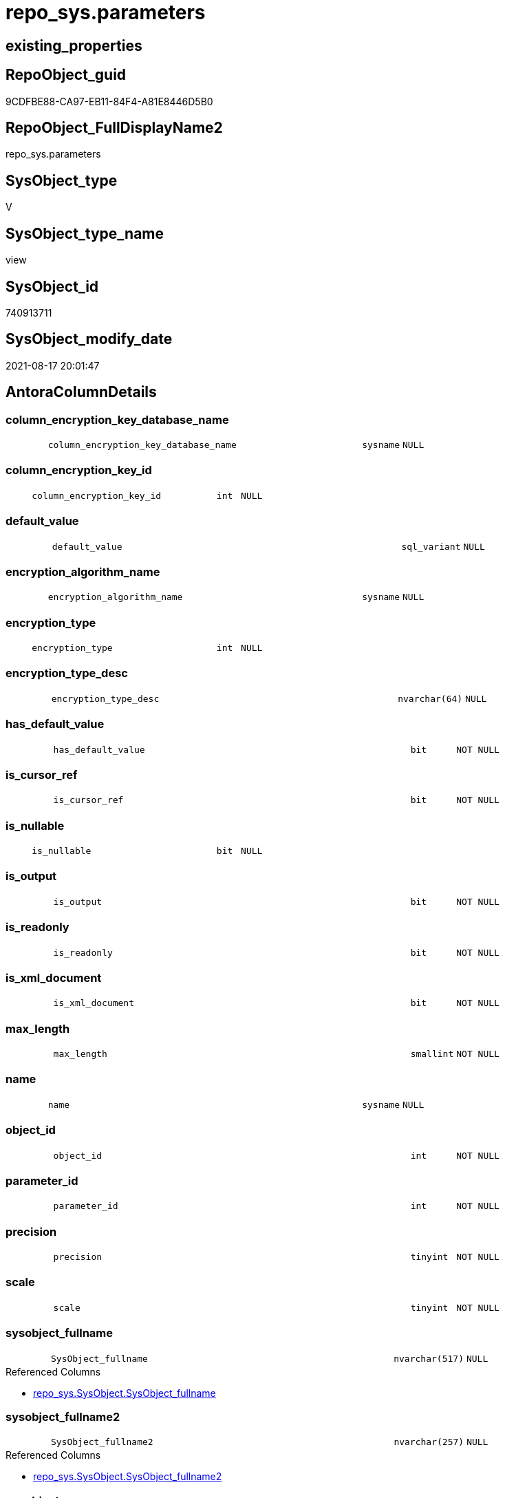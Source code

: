// tag::HeaderFullDisplayName[]
= repo_sys.parameters
// end::HeaderFullDisplayName[]

== existing_properties

// tag::existing_properties[]
:ExistsProperty--antorareferencedlist:
:ExistsProperty--antorareferencinglist:
:ExistsProperty--is_repo_managed:
:ExistsProperty--is_ssas:
:ExistsProperty--referencedobjectlist:
:ExistsProperty--sql_modules_definition:
:ExistsProperty--FK:
:ExistsProperty--Columns:
// end::existing_properties[]

== RepoObject_guid

// tag::RepoObject_guid[]
9CDFBE88-CA97-EB11-84F4-A81E8446D5B0
// end::RepoObject_guid[]

== RepoObject_FullDisplayName2

// tag::RepoObject_FullDisplayName2[]
repo_sys.parameters
// end::RepoObject_FullDisplayName2[]

== SysObject_type

// tag::SysObject_type[]
V 
// end::SysObject_type[]

== SysObject_type_name

// tag::SysObject_type_name[]
view
// end::SysObject_type_name[]

== SysObject_id

// tag::SysObject_id[]
740913711
// end::SysObject_id[]

== SysObject_modify_date

// tag::SysObject_modify_date[]
2021-08-17 20:01:47
// end::SysObject_modify_date[]

== AntoraColumnDetails

// tag::AntoraColumnDetails[]
[#column-column_encryption_key_database_name]
=== column_encryption_key_database_name

[cols="d,8m,m,m,m,d"]
|===
|
|column_encryption_key_database_name
|sysname
|NULL
|
|
|===


[#column-column_encryption_key_id]
=== column_encryption_key_id

[cols="d,8m,m,m,m,d"]
|===
|
|column_encryption_key_id
|int
|NULL
|
|
|===


[#column-default_value]
=== default_value

[cols="d,8m,m,m,m,d"]
|===
|
|default_value
|sql_variant
|NULL
|
|
|===


[#column-encryption_algorithm_name]
=== encryption_algorithm_name

[cols="d,8m,m,m,m,d"]
|===
|
|encryption_algorithm_name
|sysname
|NULL
|
|
|===


[#column-encryption_type]
=== encryption_type

[cols="d,8m,m,m,m,d"]
|===
|
|encryption_type
|int
|NULL
|
|
|===


[#column-encryption_type_desc]
=== encryption_type_desc

[cols="d,8m,m,m,m,d"]
|===
|
|encryption_type_desc
|nvarchar(64)
|NULL
|
|
|===


[#column-has_default_value]
=== has_default_value

[cols="d,8m,m,m,m,d"]
|===
|
|has_default_value
|bit
|NOT NULL
|
|
|===


[#column-is_cursor_ref]
=== is_cursor_ref

[cols="d,8m,m,m,m,d"]
|===
|
|is_cursor_ref
|bit
|NOT NULL
|
|
|===


[#column-is_nullable]
=== is_nullable

[cols="d,8m,m,m,m,d"]
|===
|
|is_nullable
|bit
|NULL
|
|
|===


[#column-is_output]
=== is_output

[cols="d,8m,m,m,m,d"]
|===
|
|is_output
|bit
|NOT NULL
|
|
|===


[#column-is_readonly]
=== is_readonly

[cols="d,8m,m,m,m,d"]
|===
|
|is_readonly
|bit
|NOT NULL
|
|
|===


[#column-is_xml_document]
=== is_xml_document

[cols="d,8m,m,m,m,d"]
|===
|
|is_xml_document
|bit
|NOT NULL
|
|
|===


[#column-max_length]
=== max_length

[cols="d,8m,m,m,m,d"]
|===
|
|max_length
|smallint
|NOT NULL
|
|
|===


[#column-name]
=== name

[cols="d,8m,m,m,m,d"]
|===
|
|name
|sysname
|NULL
|
|
|===


[#column-object_id]
=== object_id

[cols="d,8m,m,m,m,d"]
|===
|
|object_id
|int
|NOT NULL
|
|
|===


[#column-parameter_id]
=== parameter_id

[cols="d,8m,m,m,m,d"]
|===
|
|parameter_id
|int
|NOT NULL
|
|
|===


[#column-precision]
=== precision

[cols="d,8m,m,m,m,d"]
|===
|
|precision
|tinyint
|NOT NULL
|
|
|===


[#column-scale]
=== scale

[cols="d,8m,m,m,m,d"]
|===
|
|scale
|tinyint
|NOT NULL
|
|
|===


[#column-sysobject_fullname]
=== sysobject_fullname

[cols="d,8m,m,m,m,d"]
|===
|
|SysObject_fullname
|nvarchar(517)
|NULL
|
|
|===

.Referenced Columns
--
* xref:repo_sys.sysobject.adoc#column-sysobject_fullname[+repo_sys.SysObject.SysObject_fullname+]
--


[#column-sysobject_fullname2]
=== sysobject_fullname2

[cols="d,8m,m,m,m,d"]
|===
|
|SysObject_fullname2
|nvarchar(257)
|NULL
|
|
|===

.Referenced Columns
--
* xref:repo_sys.sysobject.adoc#column-sysobject_fullname2[+repo_sys.SysObject.SysObject_fullname2+]
--


[#column-sysobject_name]
=== sysobject_name

[cols="d,8m,m,m,m,d"]
|===
|
|SysObject_name
|sysname
|NULL
|
|
|===

.Referenced Columns
--
* xref:repo_sys.sysobject.adoc#column-sysobject_name[+repo_sys.SysObject.SysObject_name+]
--


[#column-sysobject_repoobject_guid]
=== sysobject_repoobject_guid

[cols="d,8m,m,m,m,d"]
|===
|
|SysObject_RepoObject_guid
|uniqueidentifier
|NULL
|
|
|===

.Referenced Columns
--
* xref:repo_sys.sysobject.adoc#column-sysobject_repoobject_guid[+repo_sys.SysObject.SysObject_RepoObject_guid+]
--

.Referencing Columns
--
* xref:docs.repoobject_parameterlist.adoc#column-repoobject_guid[+docs.RepoObject_ParameterList.RepoObject_guid+]
--


[#column-sysobject_schema_name]
=== sysobject_schema_name

[cols="d,8m,m,m,m,d"]
|===
|
|SysObject_schema_name
|sysname
|NULL
|
|
|===

.Referenced Columns
--
* xref:repo_sys.sysobject.adoc#column-sysobject_schema_name[+repo_sys.SysObject.SysObject_schema_name+]
--


[#column-sysobject_type]
=== sysobject_type

[cols="d,8m,m,m,m,d"]
|===
|
|SysObject_type
|char(2)
|NULL
|
|
|===

.Referenced Columns
--
* xref:repo_sys.sysobject.adoc#column-type[+repo_sys.SysObject.type+]
--


[#column-system_type_id]
=== system_type_id

[cols="d,8m,m,m,m,d"]
|===
|
|system_type_id
|tinyint
|NOT NULL
|
|
|===


[#column-user_type_fullname]
=== user_type_fullname

[cols="d,8m,m,m,m,d"]
|===
|
|user_type_fullname
|nvarchar(182)
|NULL
|
|
|===


[#column-user_type_id]
=== user_type_id

[cols="d,8m,m,m,m,d"]
|===
|
|user_type_id
|int
|NOT NULL
|
|
|===


[#column-user_type_name]
=== user_type_name

[cols="d,8m,m,m,m,d"]
|===
|
|user_type_name
|sysname
|NULL
|
|
|===


[#column-xml_collection_id]
=== xml_collection_id

[cols="d,8m,m,m,m,d"]
|===
|
|xml_collection_id
|int
|NOT NULL
|
|
|===


// end::AntoraColumnDetails[]

== AntoraMeasureDetails

// tag::AntoraMeasureDetails[]

// end::AntoraMeasureDetails[]

== AntoraPkColumnTableRows

// tag::AntoraPkColumnTableRows[]





























// end::AntoraPkColumnTableRows[]

== AntoraNonPkColumnTableRows

// tag::AntoraNonPkColumnTableRows[]
|
|<<column-column_encryption_key_database_name>>
|sysname
|NULL
|
|

|
|<<column-column_encryption_key_id>>
|int
|NULL
|
|

|
|<<column-default_value>>
|sql_variant
|NULL
|
|

|
|<<column-encryption_algorithm_name>>
|sysname
|NULL
|
|

|
|<<column-encryption_type>>
|int
|NULL
|
|

|
|<<column-encryption_type_desc>>
|nvarchar(64)
|NULL
|
|

|
|<<column-has_default_value>>
|bit
|NOT NULL
|
|

|
|<<column-is_cursor_ref>>
|bit
|NOT NULL
|
|

|
|<<column-is_nullable>>
|bit
|NULL
|
|

|
|<<column-is_output>>
|bit
|NOT NULL
|
|

|
|<<column-is_readonly>>
|bit
|NOT NULL
|
|

|
|<<column-is_xml_document>>
|bit
|NOT NULL
|
|

|
|<<column-max_length>>
|smallint
|NOT NULL
|
|

|
|<<column-name>>
|sysname
|NULL
|
|

|
|<<column-object_id>>
|int
|NOT NULL
|
|

|
|<<column-parameter_id>>
|int
|NOT NULL
|
|

|
|<<column-precision>>
|tinyint
|NOT NULL
|
|

|
|<<column-scale>>
|tinyint
|NOT NULL
|
|

|
|<<column-sysobject_fullname>>
|nvarchar(517)
|NULL
|
|

|
|<<column-sysobject_fullname2>>
|nvarchar(257)
|NULL
|
|

|
|<<column-sysobject_name>>
|sysname
|NULL
|
|

|
|<<column-sysobject_repoobject_guid>>
|uniqueidentifier
|NULL
|
|

|
|<<column-sysobject_schema_name>>
|sysname
|NULL
|
|

|
|<<column-sysobject_type>>
|char(2)
|NULL
|
|

|
|<<column-system_type_id>>
|tinyint
|NOT NULL
|
|

|
|<<column-user_type_fullname>>
|nvarchar(182)
|NULL
|
|

|
|<<column-user_type_id>>
|int
|NOT NULL
|
|

|
|<<column-user_type_name>>
|sysname
|NULL
|
|

|
|<<column-xml_collection_id>>
|int
|NOT NULL
|
|

// end::AntoraNonPkColumnTableRows[]

== AntoraIndexList

// tag::AntoraIndexList[]

// end::AntoraIndexList[]

== AntoraParameterList

// tag::AntoraParameterList[]

// end::AntoraParameterList[]

== Other tags

source: property.RepoObjectProperty_cross As rop_cross


=== additional_reference_csv

// tag::additional_reference_csv[]

// end::additional_reference_csv[]


=== AdocUspSteps

// tag::adocuspsteps[]

// end::adocuspsteps[]


=== AntoraReferencedList

// tag::antorareferencedlist[]
* xref:repo_sys.sysobject.adoc[]
* xref:sys_dwh.parameters.adoc[]
* xref:sys_dwh.types.adoc[]
// end::antorareferencedlist[]


=== AntoraReferencingList

// tag::antorareferencinglist[]
* xref:docs.repoobject_parameterlist.adoc[]
// end::antorareferencinglist[]


=== Description

// tag::description[]

// end::description[]


=== exampleUsage

// tag::exampleusage[]

// end::exampleusage[]


=== exampleUsage_2

// tag::exampleusage_2[]

// end::exampleusage_2[]


=== exampleUsage_3

// tag::exampleusage_3[]

// end::exampleusage_3[]


=== exampleUsage_4

// tag::exampleusage_4[]

// end::exampleusage_4[]


=== exampleUsage_5

// tag::exampleusage_5[]

// end::exampleusage_5[]


=== exampleWrong_Usage

// tag::examplewrong_usage[]

// end::examplewrong_usage[]


=== has_execution_plan_issue

// tag::has_execution_plan_issue[]

// end::has_execution_plan_issue[]


=== has_get_referenced_issue

// tag::has_get_referenced_issue[]

// end::has_get_referenced_issue[]


=== has_history

// tag::has_history[]

// end::has_history[]


=== has_history_columns

// tag::has_history_columns[]

// end::has_history_columns[]


=== InheritanceType

// tag::inheritancetype[]

// end::inheritancetype[]


=== is_persistence

// tag::is_persistence[]

// end::is_persistence[]


=== is_persistence_check_duplicate_per_pk

// tag::is_persistence_check_duplicate_per_pk[]

// end::is_persistence_check_duplicate_per_pk[]


=== is_persistence_check_for_empty_source

// tag::is_persistence_check_for_empty_source[]

// end::is_persistence_check_for_empty_source[]


=== is_persistence_delete_changed

// tag::is_persistence_delete_changed[]

// end::is_persistence_delete_changed[]


=== is_persistence_delete_missing

// tag::is_persistence_delete_missing[]

// end::is_persistence_delete_missing[]


=== is_persistence_insert

// tag::is_persistence_insert[]

// end::is_persistence_insert[]


=== is_persistence_truncate

// tag::is_persistence_truncate[]

// end::is_persistence_truncate[]


=== is_persistence_update_changed

// tag::is_persistence_update_changed[]

// end::is_persistence_update_changed[]


=== is_repo_managed

// tag::is_repo_managed[]
0
// end::is_repo_managed[]


=== is_ssas

// tag::is_ssas[]
0
// end::is_ssas[]


=== microsoft_database_tools_support

// tag::microsoft_database_tools_support[]

// end::microsoft_database_tools_support[]


=== MS_Description

// tag::ms_description[]

// end::ms_description[]


=== persistence_source_RepoObject_fullname

// tag::persistence_source_repoobject_fullname[]

// end::persistence_source_repoobject_fullname[]


=== persistence_source_RepoObject_fullname2

// tag::persistence_source_repoobject_fullname2[]

// end::persistence_source_repoobject_fullname2[]


=== persistence_source_RepoObject_guid

// tag::persistence_source_repoobject_guid[]

// end::persistence_source_repoobject_guid[]


=== persistence_source_RepoObject_xref

// tag::persistence_source_repoobject_xref[]

// end::persistence_source_repoobject_xref[]


=== pk_index_guid

// tag::pk_index_guid[]

// end::pk_index_guid[]


=== pk_IndexPatternColumnDatatype

// tag::pk_indexpatterncolumndatatype[]

// end::pk_indexpatterncolumndatatype[]


=== pk_IndexPatternColumnName

// tag::pk_indexpatterncolumnname[]

// end::pk_indexpatterncolumnname[]


=== pk_IndexSemanticGroup

// tag::pk_indexsemanticgroup[]

// end::pk_indexsemanticgroup[]


=== ReferencedObjectList

// tag::referencedobjectlist[]
* [repo_sys].[SysObject]
* [sys_dwh].[parameters]
* [sys_dwh].[types]
// end::referencedobjectlist[]


=== usp_persistence_RepoObject_guid

// tag::usp_persistence_repoobject_guid[]

// end::usp_persistence_repoobject_guid[]


=== UspExamples

// tag::uspexamples[]

// end::uspexamples[]


=== uspgenerator_usp_id

// tag::uspgenerator_usp_id[]

// end::uspgenerator_usp_id[]


=== UspParameters

// tag::uspparameters[]

// end::uspparameters[]

== Boolean Attributes

source: property.RepoObjectProperty WHERE property_int = 1

// tag::boolean_attributes[]

// end::boolean_attributes[]

== sql_modules_definition

// tag::sql_modules_definition[]
[%collapsible]
=======
[source,sql]
----

CREATE View repo_sys.parameters
As
Select
    par.object_id
  , par.name
  , par.parameter_id
  , par.system_type_id
  , par.user_type_id
  , par.max_length
  , par.precision
  , par.scale
  , par.is_output
  , par.is_cursor_ref
  , par.has_default_value
  , par.is_xml_document
  , par.default_value
  , par.xml_collection_id
  , par.is_readonly
  , par.is_nullable
  , par.encryption_type
  , par.encryption_type_desc
  , par.encryption_algorithm_name
  , par.column_encryption_key_id
  , par.column_encryption_key_database_name
  -- code for [user_type_name]: https://stackoverflow.com/questions/9179990/where-do-i-find-sql-server-metadata-for-column-datatypes
  , user_type_name     = tp.name Collate Database_Default
  , user_type_fullname = Case
                             When tp.name In
                             ( 'varchar', 'char', 'varbinary', 'binary' )
                                 Then
                                 tp.name + '(' + Iif(par.max_length = -1, 'max', Cast(par.max_length As Varchar(25)))
                                 + ')'
                             When tp.name In
                             ( 'nvarchar', 'nchar' )
                                 Then
                                 tp.name + '('
                                 + Iif(par.max_length = -1, 'max', Cast(par.max_length / 2 As Varchar(25))) + ')'
                             When tp.name In
                             ( 'decimal', 'numeric' )
                                 Then
                                 tp.name + '(' + Cast(par.precision As Varchar(25)) + ', '
                                 + Cast(par.scale As Varchar(25)) + ')'
                             When tp.name In
                             ( 'datetime2' )
                                 Then
                                 tp.name + '(' + Cast(par.scale As Varchar(25)) + ')'
                             Else
                                 tp.name
                         End Collate Database_Default
  , so.SysObject_fullname
  , so.SysObject_fullname2
  , so.SysObject_name
  , so.SysObject_RepoObject_guid
  , so.SysObject_schema_name
  , SysObject_type     = so.type
From
    sys_dwh.parameters     As par
    Left Outer Join
        sys_dwh.types      As tp
            On
            tp.user_type_id = par.user_type_id

    Left Outer Join
        repo_sys.SysObject As so
            On
            so.SysObject_id = par.object_id

----
=======
// end::sql_modules_definition[]


